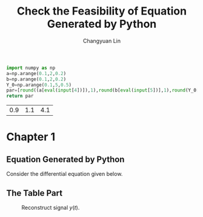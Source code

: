 #+TITLE: Check the Feasibility of Equation Generated by Python
#+AUTHOR: Changyuan Lin
#+EMAIL: linchangyuan1996@gmail.com
#+Latex_header: \newcommand{\aDE}[4]{\begin{center}\begin{equation}\label{#4}\frac{{dy(t)}}{{dt}} -#1y(t) = #2u(t),y(0) = #3 \end{equation}\end{center}}

#+Name: par
#+Begin_src python :var input="0000777"
import numpy as np
a=np.arange(0.1,2,0.2)
b=np.arange(0.1,2,0.2)
Y_0=np.arange(0.1,5,0.5)
par=[round((a[eval(input[4])]),1),round(b[eval(input[5])],1),round(Y_0[eval(input[6])],1)]
return par
#+end_src

#+RESULTS: par
| 0.9 | 1.1 | 4.1 |

* Chapter 1
** Equation Generated by Python
Consider the differential equation given below.
#+Name: Generate_Equation1
#+Begin_src python :var texCommName="aDE" :var ParNum=3 :var par=par :var label="eq1" :results value raw :exports results
st="\(\\"+texCommName
for i in range(ParNum):
    st+="{"+str(par[i])+"}"
st+="{"+label+"}"
st+="\)"
return st
#+end_src

#+RESULTS: Generate_Equation1
** The Table Part

#+BEGIN_COMMENT
#+tblname: signal 
|  k | y |
|----+---|
|  0 | 2 |
|  2 | 2 |
|  2 | 4 |
|  4 | 4 |
|  6 | 4 |
|  6 | 3 |
|  8 | 3 |
|  8 | 2 |
| 10 | 8 |
#+TBLFM:
#+END_COMMENT

#+RESULTS:

#+Begin_src python :var fname="plot.png" :var signal=signal :results file :exports results
import matplotlib.pyplot as plt
k, y =zip(*signal)
fig = plt.figure()
axes = fig.add_subplot(1,1,1)
axes.plot(k, y, marker='o')
fig.savefig(fname)
return fname
#+end_src

   #+ATTR_LATEX: :width 2in :placement [!htpb]
   #+CAPTION: Reconstruct signal \(y(t)\).
   #+LABEL: FIG:fig2
   #+NAME: FIG:fig2
   #+RESULTS:
   [[file:plot.png]]

